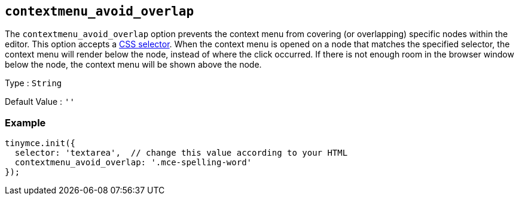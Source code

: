 [[contextmenu_avoid_overlap]]
== `+contextmenu_avoid_overlap+`

The `+contextmenu_avoid_overlap+` option prevents the context menu from covering (or overlapping) specific nodes within the editor. This option accepts a https://developer.mozilla.org/en-US/docs/Web/CSS/CSS_Selectors[CSS selector]. When the context menu is opened on a node that matches the specified selector, the context menu will render below the node, instead of where the click occurred. If there is not enough room in the browser window below the node, the context menu will be shown above the node.

Type : `+String+`

Default Value : `+''+`

=== Example

[source,js]
----
tinymce.init({
  selector: 'textarea',  // change this value according to your HTML
  contextmenu_avoid_overlap: '.mce-spelling-word'
});
----
